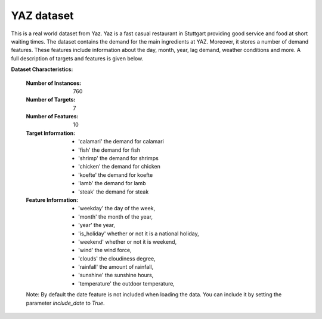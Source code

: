 .. _yaz_dataset:

YAZ dataset
----------------

This is a real world dataset from Yaz. Yaz is a fast casual restaurant in Stuttgart providing good service
and food at short waiting times. The dataset contains the demand for the main ingredients at YAZ.
Moreover, it stores a number of demand features. These features include information about the day, month, year,
lag demand, weather conditions and more. A full description of targets and features is given below.


**Dataset Characteristics:**

    :Number of Instances: 760

    :Number of Targets: 7

    :Number of Features: 10

    :Target Information:
        - 'calamari' the demand for calamari
        - 'fish' the demand for fish
        - 'shrimp' the demand for shrimps
        - 'chicken' the demand for chicken
        - 'koefte' the demand for koefte
        - 'lamb' the demand for lamb
        - 'steak' the demand for steak

    :Feature Information:
        - 'weekday' the day of the week,
        - 'month' the month of the year,
        - 'year' the year,
        - 'is_holiday' whether or not it is a national holiday,
        - 'weekend' whether or not it is weekend,
        - 'wind' the wind force,
        - 'clouds' the cloudiness degree,
        - 'rainfall' the amount of rainfall,
        - 'sunshine' the sunshine hours,
        - 'temperature' the outdoor temperature,

    Note: By default the date feature is not included when loading the data. You can include it
    by setting the parameter `include_date` to `True`.





